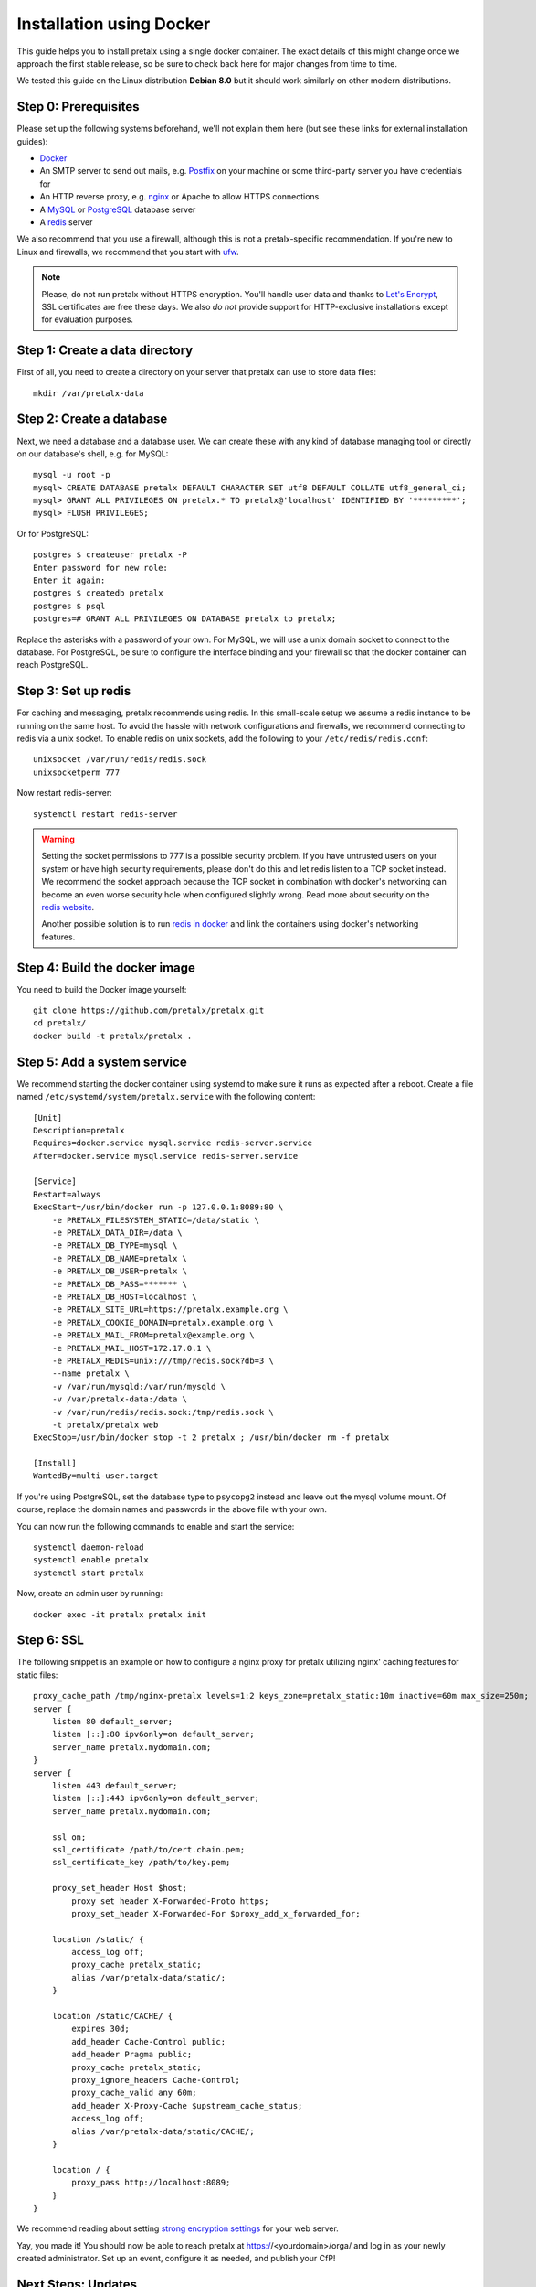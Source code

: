 Installation using Docker
=========================

This guide helps you to install pretalx using a single docker container. The exact details of this
might change once we approach the first stable release, so be sure to check back here for major
changes from time to time.

We tested this guide on the Linux distribution **Debian 8.0** but it should work similarly on other
modern distributions.

Step 0: Prerequisites
---------------------

Please set up the following systems beforehand, we'll not explain them here (but see these links for
external installation guides):

* `Docker`_
* An SMTP server to send out mails, e.g. `Postfix`_ on your machine or some third-party server you
  have credentials for
* An HTTP reverse proxy, e.g. `nginx`_ or Apache to allow HTTPS connections
* A `MySQL`_ or `PostgreSQL`_ database server
* A `redis`_ server

We also recommend that you use a firewall, although this is not a pretalx-specific recommendation.
If you're new to Linux and firewalls, we recommend that you start with `ufw`_.

.. note:: Please, do not run pretalx without HTTPS encryption. You'll handle user data and thanks
          to `Let's Encrypt`_, SSL certificates are free these days. We also *do not* provide
          support for HTTP-exclusive installations except for evaluation purposes.

Step 1: Create a data directory
-------------------------------

First of all, you need to create a directory on your server that pretalx can use to store data
files::

    mkdir /var/pretalx-data


Step 2: Create a database
-------------------------

Next, we need a database and a database user. We can create these with any kind of database managing
tool or directly on our database's shell, e.g. for MySQL::

    mysql -u root -p
    mysql> CREATE DATABASE pretalx DEFAULT CHARACTER SET utf8 DEFAULT COLLATE utf8_general_ci;
    mysql> GRANT ALL PRIVILEGES ON pretalx.* TO pretalx@'localhost' IDENTIFIED BY '*********';
    mysql> FLUSH PRIVILEGES;

Or for PostgreSQL::

  postgres $ createuser pretalx -P
  Enter password for new role:
  Enter it again:
  postgres $ createdb pretalx
  postgres $ psql
  postgres=# GRANT ALL PRIVILEGES ON DATABASE pretalx to pretalx;

Replace the asterisks with a password of your own. For MySQL, we will use a unix domain socket to
connect to the database. For PostgreSQL, be sure to configure the interface binding and your
firewall so that the docker container can reach PostgreSQL.

Step 3: Set up redis
--------------------

For caching and messaging, pretalx recommends using redis. In this small-scale setup we assume a
redis instance to be running on the same host. To avoid the hassle with network configurations and
firewalls, we recommend connecting to redis via a unix socket. To enable redis on unix sockets, add
the following to your ``/etc/redis/redis.conf``::

    unixsocket /var/run/redis/redis.sock
    unixsocketperm 777

Now restart redis-server::

    systemctl restart redis-server

.. warning:: Setting the socket permissions to 777 is a possible security problem. If you have
             untrusted users on your system or have high security requirements, please don't do
             this and let redis listen to a TCP socket instead. We recommend the socket approach
             because the TCP socket in combination with docker's networking can become an even
             worse security hole when configured slightly wrong. Read more about security on the
             `redis website`_.

             Another possible solution is to run `redis in docker`_ and link the containers using
             docker's networking features.

Step 4: Build the docker image
------------------------------

You need to build the Docker image yourself::

    git clone https://github.com/pretalx/pretalx.git
    cd pretalx/
    docker build -t pretalx/pretalx .

Step 5: Add a system service
----------------------------

We recommend starting the docker container using systemd to make sure it runs as expected after a
reboot. Create a file named ``/etc/systemd/system/pretalx.service`` with the following content::

    [Unit]
    Description=pretalx
    Requires=docker.service mysql.service redis-server.service
    After=docker.service mysql.service redis-server.service

    [Service]
    Restart=always
    ExecStart=/usr/bin/docker run -p 127.0.0.1:8089:80 \
        -e PRETALX_FILESYSTEM_STATIC=/data/static \
        -e PRETALX_DATA_DIR=/data \
        -e PRETALX_DB_TYPE=mysql \
        -e PRETALX_DB_NAME=pretalx \
        -e PRETALX_DB_USER=pretalx \
        -e PRETALX_DB_PASS=******* \
        -e PRETALX_DB_HOST=localhost \
        -e PRETALX_SITE_URL=https://pretalx.example.org \
        -e PRETALX_COOKIE_DOMAIN=pretalx.example.org \
        -e PRETALX_MAIL_FROM=pretalx@example.org \
        -e PRETALX_MAIL_HOST=172.17.0.1 \
        -e PRETALX_REDIS=unix:///tmp/redis.sock?db=3 \
        --name pretalx \
        -v /var/run/mysqld:/var/run/mysqld \
        -v /var/pretalx-data:/data \
        -v /var/run/redis/redis.sock:/tmp/redis.sock \
        -t pretalx/pretalx web
    ExecStop=/usr/bin/docker stop -t 2 pretalx ; /usr/bin/docker rm -f pretalx

    [Install]
    WantedBy=multi-user.target

If you're using PostgreSQL, set the database type to ``psycopg2`` instead and
leave out the mysql volume mount. Of course, replace the domain names and
passwords in the above file with your own.

You can now run the following commands to enable and start the service::

    systemctl daemon-reload
    systemctl enable pretalx
    systemctl start pretalx

Now, create an admin user by running::

    docker exec -it pretalx pretalx init


Step 6: SSL
-----------

The following snippet is an example on how to configure a nginx proxy for pretalx utilizing nginx'
caching features for static files::

    proxy_cache_path /tmp/nginx-pretalx levels=1:2 keys_zone=pretalx_static:10m inactive=60m max_size=250m;
    server {
        listen 80 default_server;
        listen [::]:80 ipv6only=on default_server;
        server_name pretalx.mydomain.com;
    }
    server {
        listen 443 default_server;
        listen [::]:443 ipv6only=on default_server;
        server_name pretalx.mydomain.com;

        ssl on;
        ssl_certificate /path/to/cert.chain.pem;
        ssl_certificate_key /path/to/key.pem;

        proxy_set_header Host $host;
	    proxy_set_header X-Forwarded-Proto https;
	    proxy_set_header X-Forwarded-For $proxy_add_x_forwarded_for;

        location /static/ {
            access_log off;
            proxy_cache pretalx_static;
            alias /var/pretalx-data/static/;
        }

        location /static/CACHE/ {
            expires 30d;
            add_header Cache-Control public;
            add_header Pragma public;
            proxy_cache pretalx_static;
            proxy_ignore_headers Cache-Control;
            proxy_cache_valid any 60m;
            add_header X-Proxy-Cache $upstream_cache_status;
            access_log off;
            alias /var/pretalx-data/static/CACHE/;
        }

        location / {
            proxy_pass http://localhost:8089;
        }
    }


We recommend reading about setting `strong encryption settings`_ for your web server.

Yay, you made it! You should now be able to reach pretalx at https://<yourdomain>/orga/ and log in
as your newly created administrator. Set up an event, configure it as needed, and publish your CfP!

Next Steps: Updates
-------------------

.. warning:: While we try hard not to break anything, **please perform a backup before every upgrade**.

Updates currently require a short downtime:

* Rebuild the docker image (git pull, then repeat the command from above)
* ``systemctl restart pretalx.service``

Restarting the service can take up to a minute (or more if the update requires changes to the
database and your database is large).

.. _Docker: https://docs.docker.com/engine/installation/linux/debian/
.. _Postfix: https://www.digitalocean.com/community/tutorials/how-to-install-and-configure-postfix-as-a-send-only-smtp-server-on-ubuntu-16-04
.. _nginx: https://botleg.com/stories/https-with-lets-encrypt-and-nginx/
.. _Let's Encrypt: https://letsencrypt.org/
.. _MySQL: https://dev.mysql.com/doc/refman/5.7/en/linux-installation-apt-repo.html
.. _PostgreSQL: https://www.digitalocean.com/community/tutorials/how-to-install-and-use-postgresql-9-4-on-debian-8
.. _redis: http://blog.programster.org/debian-8-install-redis-server/
.. _ufw: https://en.wikipedia.org/wiki/Uncomplicated_Firewall
.. _redis website: http://redis.io/topics/security
.. _redis in docker: https://hub.docker.com/r/_/redis/
.. _strong encryption settings: https://mozilla.github.io/server-side-tls/ssl-config-generator/
